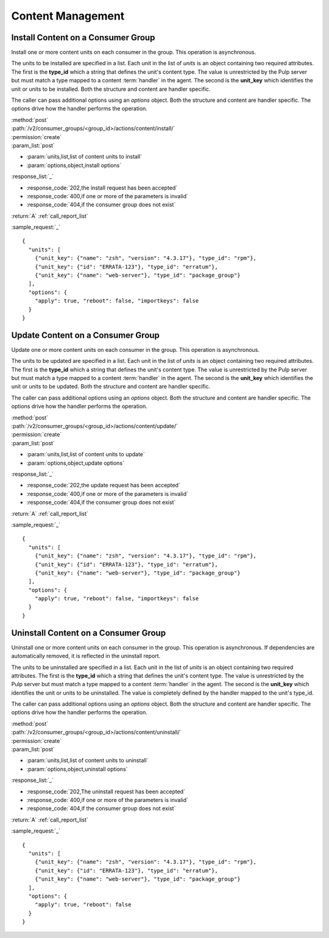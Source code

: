 Content Management
==================

.. _group_content_install:

Install Content on a Consumer Group
-----------------------------------

Install one or more content units on each consumer in the group.  This operation is asynchronous.

The units to be installed are specified in a list.  Each unit in the list of *units* is an
object containing two required attributes.  The first is the **type_id** which a string
that defines the unit's content type.  The value is unrestricted by the Pulp server but
must match a type mapped to a content :term:`handler` in the agent.  The second is the
**unit_key** which identifies the unit or units to be installed.  Both the structure and
content are handler specific.

The caller can pass additional options using an *options* object.  Both the structure and
content are handler specific.  The options drive how the handler performs the operation.


| :method:`post`
| :path:`/v2/consumer_groups/<group_id>/actions/content/install/`
| :permission:`create`
| :param_list:`post`

* :param:`units,list,list of content units to install`
* :param:`options,object,install options`

| :response_list:`_`

* :response_code:`202,the install request has been accepted`
* :response_code:`400,if one or more of the parameters is invalid`
* :response_code:`404,if the consumer group does not exist`

| :return:`A` :ref:`call_report_list`

:sample_request:`_` ::

 {
   "units": [
     {"unit_key": {"name": "zsh", "version": "4.3.17"}, "type_id": "rpm"},
     {"unit_key": {"id": "ERRATA-123"}, "type_id": "erratum"},
     {"unit_key": {"name": "web-server"}, "type_id": "package_group"}
   ],
   "options": {
     "apply": true, "reboot": false, "importkeys": false
   }
 }


.. _group_content_update:

Update Content on a Consumer Group
----------------------------------

Update one or more content units on each consumer in the group.  This operation is asynchronous.

The units to be updated are specified in a list.  Each unit in the list of *units* is an
object containing two required attributes.  The first is the **type_id** which a string
that defines the unit's content type.  The value is unrestricted by the Pulp server but
must match a type mapped to a content :term:`handler` in the agent.  The second is the
**unit_key** which identifies the unit or units to be updated.  Both the structure and
content are handler specific.

The caller can pass additional options using an *options* object.  Both the structure and
content are handler specific.  The options drive how the handler performs the operation.

| :method:`post`
| :path:`/v2/consumer_groups/<group_id>/actions/content/update/`
| :permission:`create`
| :param_list:`post`

* :param:`units,list,list of content units to update`
* :param:`options,object,update options`

| :response_list:`_`

* :response_code:`202,the update request has been accepted`
* :response_code:`400,if one or more of the parameters is invalid`
* :response_code:`404,if the consumer group does not exist`


| :return:`A` :ref:`call_report_list`

:sample_request:`_` ::

 {
   "units": [
     {"unit_key": {"name": "zsh", "version": "4.3.17"}, "type_id": "rpm"},
     {"unit_key": {"id": "ERRATA-123"}, "type_id": "erratum"},
     {"unit_key": {"name": "web-server"}, "type_id": "package_group"}
   ],
   "options": {
     "apply": true, "reboot": false, "importkeys": false
   }
 }


.. _group_content_uninstall:

Uninstall Content on a Consumer Group
-------------------------------------

Uninstall one or more content units on each consumer in the group.  This operation is asynchronous.
If dependencies are automatically removed, it is reflected in the uninstall report.

The units to be uninstalled are specified in a list.  Each unit in the list of *units* is an
object containing two required attributes.  The first is the **type_id** which a string
that defines the unit's content type.  The value is unrestricted by the Pulp server but
must match a type mapped to a content :term:`handler` in the agent.  The second is the
**unit_key** which identifies the unit or units to be uninstalled.  The value is completely
defined by the handler mapped to the unit's type_id.

The caller can pass additional options using an *options* object.  Both the structure and
content are handler specific.  The options drive how the handler performs the operation.

| :method:`post`
| :path:`/v2/consumer_groups/<group_id>/actions/content/uninstall/`
| :permission:`create`
| :param_list:`post`

* :param:`units,list,list of content units to uninstall`
* :param:`options,object,uninstall options`

| :response_list:`_`

* :response_code:`202,The uninstall request has been accepted`
* :response_code:`400,if one or more of the parameters is invalid`
* :response_code:`404,if the consumer group does not exist`

| :return:`A` :ref:`call_report_list`

:sample_request:`_` ::

 {
   "units": [
     {"unit_key": {"name": "zsh", "version": "4.3.17"}, "type_id": "rpm"},
     {"unit_key": {"id": "ERRATA-123"}, "type_id": "erratum"},
     {"unit_key": {"name": "web-server"}, "type_id": "package_group"}
   ],
   "options": {
     "apply": true, "reboot": false
   }
 }
